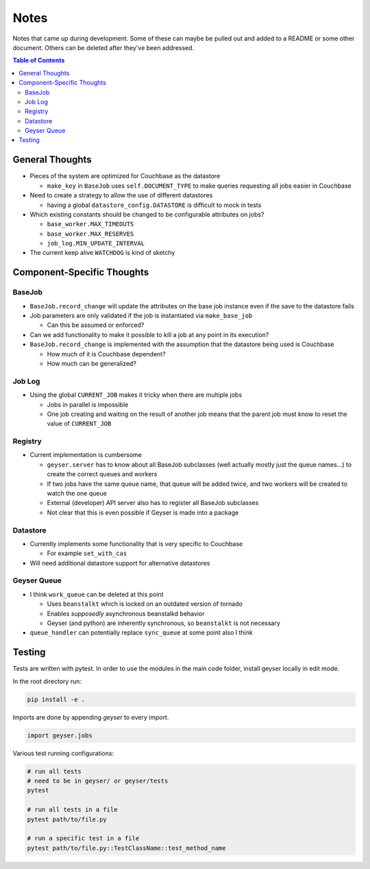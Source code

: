 *****
Notes
*****
Notes that came up during development. Some of these can maybe be pulled out and added to a README or some other document. Others can be deleted after they've been addressed.

.. contents:: Table of Contents

General Thoughts
================

* Pieces of the system are optimized for Couchbase as the datastore

  - ``make_key`` in ``BaseJob`` uses ``self.DOCUMENT_TYPE`` to make queries requesting all jobs easier in Couchbase

* Need to create a strategy to allow the use of different datastores

  - having a global ``datastore_config.DATASTORE`` is difficult to mock in tests

* Which existing constants should be changed to be configurable attributes on jobs?

  - ``base_worker.MAX_TIMEOUTS``
  - ``base_worker.MAX_RESERVES``
  - ``job_log.MIN_UPDATE_INTERVAL``

* The current keep alive ``WATCHDOG`` is kind of sketchy

Component-Specific Thoughts
===========================

BaseJob
-------

* ``BaseJob.record_change`` will update the attributes on the base job instance even if the save to the datastore fails
* Job parameters are only validated if the job is instantiated via ``make_base_job``

  - Can this be assumed or enforced?

* Can we add functionality to make it possible to kill a job at any point in its execution?
* ``BaseJob.record_change`` is implemented with the assumption that the datastore being used is Couchbase

  - How much of it is Couchbase dependent?
  - How much can be generalized?


Job Log
-------
* Using the global ``CURRENT_JOB`` makes it tricky when there are multiple jobs

  - Jobs in parallel is impossible
  - One job creating and waiting on the result of another job means that the parent job must know to reset the value of ``CURRENT_JOB``


Registry
--------
* Current implementation is cumbersome

  - ``geyser.server`` has to know about all BaseJob subclasses (well actually mostly just the queue names...) to create the correct queues and workers
  - If two jobs have the same queue name, that queue will be added twice, and two workers will be created to watch the one queue
  - External (developer) API server also has to register all BaseJob subclasses
  - Not clear that this is even possible if Geyser is made into a package


Datastore
---------
* Currently implements some functionality that is very specific to Couchbase

  - For example ``set_with_cas``

* Will need additional datastore support for alternative datastores


Geyser Queue
------------
* I think ``work_queue`` can be deleted at this point

  - Uses ``beanstalkt`` which is locked on an outdated version of tornado
  - Enables *supposedly* asynchronous beanstalkd behavior
  - Geyser (and python) are inherently synchronous, so ``beanstalkt`` is not necessary

* ``queue_handler`` can potentially replace ``sync_queue`` at some point also I think

Testing
=======
Tests are written with pytest. In order to use the modules in the main code folder, install geyser locally in edit mode.

In the root directory run:

.. code-block:: shell

    pip install -e .

Imports are done by appending `geyser` to every import.

.. code-block:: python

    import geyser.jobs

Various test running configurations:

.. code-block:: shell

    # run all tests
    # need to be in geyser/ or geyser/tests
    pytest

    # run all tests in a file
    pytest path/to/file.py

    # run a specific test in a file
    pytest path/to/file.py::TestClassName::test_method_name
